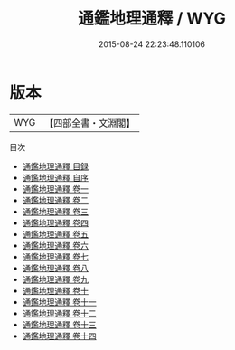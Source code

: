 #+TITLE: 通鑑地理通釋 / WYG
#+DATE: 2015-08-24 22:23:48.110106
* 版本
 |       WYG|【四部全書・文淵閣】|
目次
 - [[file:KR2b0011_000.txt::000-1a][通鑑地理通釋 目録]]
 - [[file:KR2b0011_000.txt::000-5a][通鑑地理通釋 自序]]
 - [[file:KR2b0011_001.txt::001-1a][通鑑地理通釋 卷一]]
 - [[file:KR2b0011_002.txt::002-1a][通鑑地理通釋 卷二]]
 - [[file:KR2b0011_003.txt::003-1a][通鑑地理通釋 卷三]]
 - [[file:KR2b0011_004.txt::004-1a][通鑑地理通釋 卷四]]
 - [[file:KR2b0011_005.txt::005-1a][通鑑地理通釋 卷五]]
 - [[file:KR2b0011_006.txt::006-1a][通鑑地理通釋 卷六]]
 - [[file:KR2b0011_007.txt::007-1a][通鑑地理通釋 卷七]]
 - [[file:KR2b0011_008.txt::008-1a][通鑑地理通釋 卷八]]
 - [[file:KR2b0011_009.txt::009-1a][通鑑地理通釋 卷九]]
 - [[file:KR2b0011_010.txt::010-1a][通鑑地理通釋 卷十]]
 - [[file:KR2b0011_011.txt::011-1a][通鑑地理通釋 卷十一]]
 - [[file:KR2b0011_012.txt::012-1a][通鑑地理通釋 卷十二]]
 - [[file:KR2b0011_013.txt::013-1a][通鑑地理通釋 卷十三]]
 - [[file:KR2b0011_014.txt::014-1a][通鑑地理通釋 卷十四]]

